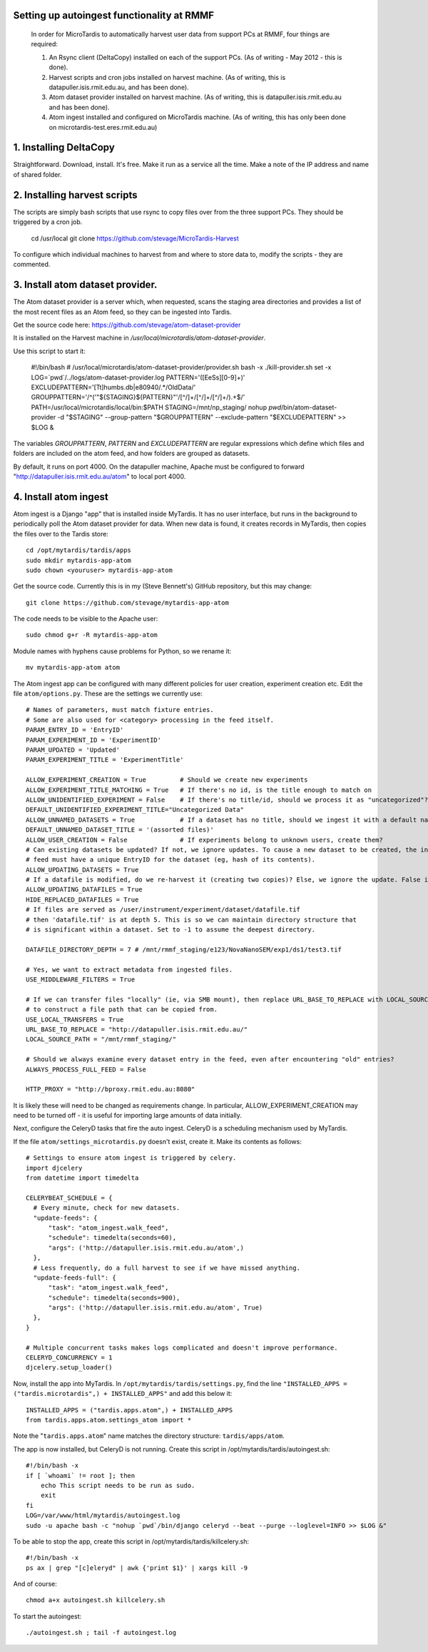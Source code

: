Setting up autoingest functionality at RMMF
===========================================

 In order for MicroTardis to automatically harvest user data from support PCs at RMMF, four things are required:
 
 1. An Rsync client (DeltaCopy) installed on each of the support PCs. (As of writing - May 2012 -  this is done).
 2. Harvest scripts and cron jobs installed on harvest machine. (As of writing, this is datapuller.isis.rmit.edu.au, and has been done).
 3. Atom dataset provider installed on harvest machine. (As of writing, this is datapuller.isis.rmit.edu.au and has been done).
 4. Atom ingest installed and configured on MicroTardis machine. (As of writing, this has only been done on microtardis-test.eres.rmit.edu.au)
 
1. Installing DeltaCopy
=======================
Straightforward. Download, install. It's free. Make it run as a service all the time. Make a note of the IP address and 
name of shared folder.
 
2. Installing harvest scripts
=============================
.. highlight: bash

The scripts are simply bash scripts that use rsync to copy files over from the three support PCs. They should be triggered by a cron job.

    cd /usr/local
    git clone https://github.com/stevage/MicroTardis-Harvest    
     
To configure which individual machines to harvest from and where to store data to, modify the scripts - they are commented.  
 
3. Install atom dataset provider.
=================================
The Atom dataset provider is a server which, when requested, scans the staging area directories and provides a list of the most
recent files as an Atom feed, so they can be ingested into Tardis. 

Get the source code here: https://github.com/stevage/atom-dataset-provider

It is installed on the Harvest machine in `/usr/local/microtardis/atom-dataset-provider`.

Use this script to start it:

    #!/bin/bash
    # /usr/local/microtardis/atom-dataset-provider/provider.sh
    bash -x ./kill-provider.sh
    set -x
    LOG=`pwd`/../logs/atom-dataset-provider.log
    PATTERN='([EeSs][0-9]+)'
    EXCLUDEPATTERN='[Tt]humbs.db|e80940/.*/Old\ Data/'
    GROUPPATTERN='/^('"${STAGING}${PATTERN}"'/[^/]+/[^/]+/[^/]+/).+$/'
    PATH=/usr/local/microtardis/local/bin:$PATH
    STAGING=/mnt/np_staging/
    nohup `pwd`/bin/atom-dataset-provider -d "$STAGING"  --group-pattern "$GROUPPATTERN" --exclude-pattern "$EXCLUDEPATTERN" >> $LOG &

The variables `GROUPPATTERN`, `PATTERN` and `EXCLUDEPATTERN` are regular expressions which define which files and folders are included on the 
atom feed, and how folders are grouped as datasets.

By default, it runs on port 4000. On the datapuller machine, Apache must be configured to forward "http://datapuller.isis.rmit.edu.au/atom"
to local port 4000.

4. Install atom ingest 
======================
.. highlight: bash

Atom ingest is a Django "app" that is installed inside MyTardis. It has no user interface, but runs in the background to periodically
poll the Atom dataset provider for data. When new data is found, it creates records in MyTardis, then copies the files over to the Tardis store::


    cd /opt/mytardis/tardis/apps
    sudo mkdir mytardis-app-atom
    sudo chown <youruser> mytardis-app-atom

Get the source code. Currently this is in my (Steve Bennett's) GitHub repository, but this may change:: 

    git clone https://github.com/stevage/mytardis-app-atom

The code needs to be visible to the Apache user::

    sudo chmod g+r -R mytardis-app-atom

Module names with hyphens cause problems for Python, so we rename it::

    mv mytardis-app-atom atom

.. highlight: python

The Atom ingest app can be configured with many different policies for user creation, experiment creation etc. Edit the
file ``atom/options.py``. These are the settings we currently use::


    # Names of parameters, must match fixture entries.
    # Some are also used for <category> processing in the feed itself.
    PARAM_ENTRY_ID = 'EntryID'
    PARAM_EXPERIMENT_ID = 'ExperimentID'
    PARAM_UPDATED = 'Updated'
    PARAM_EXPERIMENT_TITLE = 'ExperimentTitle'
    
    ALLOW_EXPERIMENT_CREATION = True         # Should we create new experiments
    ALLOW_EXPERIMENT_TITLE_MATCHING = True   # If there's no id, is the title enough to match on
    ALLOW_UNIDENTIFIED_EXPERIMENT = False    # If there's no title/id, should we process it as "uncategorized"?
    DEFAULT_UNIDENTIFIED_EXPERIMENT_TITLE="Uncategorized Data"
    ALLOW_UNNAMED_DATASETS = True            # If a dataset has no title, should we ingest it with a default name
    DEFAULT_UNNAMED_DATASET_TITLE = '(assorted files)'
    ALLOW_USER_CREATION = False              # If experiments belong to unknown users, create them?
    # Can existing datasets be updated? If not, we ignore updates. To cause a new dataset to be created, the incoming
    # feed must have a unique EntryID for the dataset (eg, hash of its contents).
    ALLOW_UPDATING_DATASETS = True
    # If a datafile is modified, do we re-harvest it (creating two copies)? Else, we ignore the update. False is not recommended.
    ALLOW_UPDATING_DATAFILES = True                     
    HIDE_REPLACED_DATAFILES = True 
    # If files are served as /user/instrument/experiment/dataset/datafile.tif
    # then 'datafile.tif' is at depth 5. This is so we can maintain directory structure that
    # is significant within a dataset. Set to -1 to assume the deepest directory.

    DATAFILE_DIRECTORY_DEPTH = 7 # /mnt/rmmf_staging/e123/NovaNanoSEM/exp1/ds1/test3.tif

    # Yes, we want to extract metadata from ingested files.
    USE_MIDDLEWARE_FILTERS = True

    # If we can transfer files "locally" (ie, via SMB mount), then replace URL_BASE_TO_REPLACE with LOCAL_SOURCE_PATH
    # to construct a file path that can be copied from. 
    USE_LOCAL_TRANSFERS = True
    URL_BASE_TO_REPLACE = "http://datapuller.isis.rmit.edu.au/"
    LOCAL_SOURCE_PATH = "/mnt/rmmf_staging/"

    # Should we always examine every dataset entry in the feed, even after encountering "old" entries?
    ALWAYS_PROCESS_FULL_FEED = False

    HTTP_PROXY = "http://bproxy.rmit.edu.au:8080"

It is likely these will need to be changed as requirements change. In particular, ALLOW_EXPERIMENT_CREATION 
may need to be turned off - it is useful for importing large amounts of data initially.
    
Next, configure the CeleryD tasks that fire the auto ingest. CeleryD is a scheduling mechanism used by MyTardis.

If the file ``atom/settings_microtardis.py`` doesn't exist, create it. Make its contents as follows::

    # Settings to ensure atom ingest is triggered by celery.
    import djcelery
    from datetime import timedelta

    CELERYBEAT_SCHEDULE = {
      # Every minute, check for new datasets.
      "update-feeds": {
          "task": "atom_ingest.walk_feed",
          "schedule": timedelta(seconds=60),
          "args": ('http://datapuller.isis.rmit.edu.au/atom',)
      },
      # Less frequently, do a full harvest to see if we have missed anything.
      "update-feeds-full": {
          "task": "atom_ingest.walk_feed",
          "schedule": timedelta(seconds=900),
          "args": ('http://datapuller.isis.rmit.edu.au/atom', True)
      },
    }
    
    # Multiple concurrent tasks makes logs complicated and doesn't improve performance.
    CELERYD_CONCURRENCY = 1 
    djcelery.setup_loader()

Now, install the app into MyTardis. In ``/opt/mytardis/tardis/settings.py``, find the line ``"INSTALLED_APPS = ("tardis.microtardis",) + INSTALLED_APPS"`` 
and add this below it:: 
 
    INSTALLED_APPS = ("tardis.apps.atom",) + INSTALLED_APPS
    from tardis.apps.atom.settings_atom import *
        
Note the "``tardis.apps.atom``" name matches the directory structure: ``tardis/apps/atom``. 

.. highlight: bash

The app is now installed, but CeleryD is not running. Create this script in /opt/mytardis/tardis/autoingest.sh::

    #!/bin/bash -x
    if [ `whoami` != root ]; then
        echo This script needs to be run as sudo.
        exit
    fi
    LOG=/var/www/html/mytardis/autoingest.log
    sudo -u apache bash -c "nohup `pwd`/bin/django celeryd --beat --purge --loglevel=INFO >> $LOG &"
    
To be able to stop the app, create this script in /opt/mytardis/tardis/killcelery.sh::

    #!/bin/bash -x
    ps ax | grep "[c]eleryd" | awk {'print $1}' | xargs kill -9

And of course::

    chmod a+x autoingest.sh killcelery.sh

To start the autoingest:: 

    ./autoingest.sh ; tail -f autoingest.log    